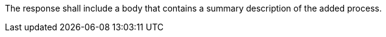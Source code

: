 [[req_transactions_insert_response-body]]
[.requirement,label="/req/transactions/insert/response-body"]
====
[.component,class=part]
--
The response shall include a body that contains a summary description of the added process.
--
====
